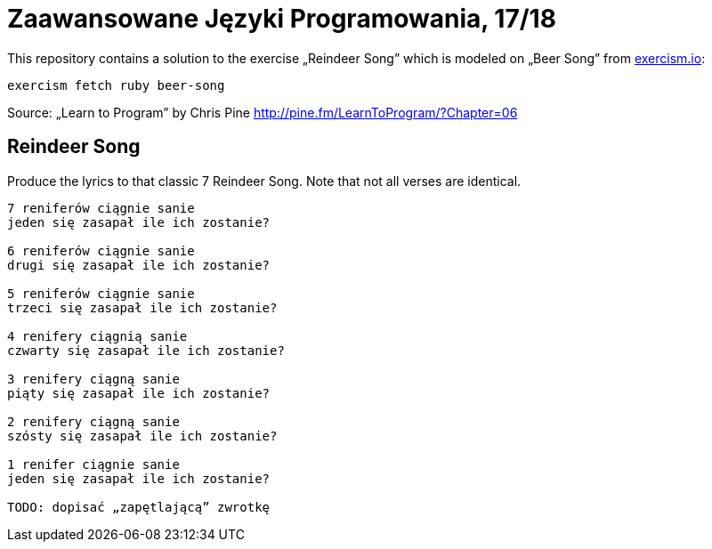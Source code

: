 # Zaawansowane Języki Programowania, 17/18
:source-highlighter: pygments
:pygments-style: pastie
:icons: font
:experimental:


This repository contains a solution to the exercise „Reindeer Song”
which is modeled on „Beer Song” from http://exercism.io[exercism.io]:
```sh
exercism fetch ruby beer-song
```
Source: „Learn to Program” by Chris Pine
http://pine.fm/LearnToProgram/?Chapter=06[http://pine.fm/LearnToProgram/?Chapter=06]


## Reindeer Song

Produce the lyrics to that classic 7 Reindeer Song.
Note that not all verses are identical.

```plain
7 reniferów ciągnie sanie
jeden się zasapał ile ich zostanie?

6 reniferów ciągnie sanie
drugi się zasapał ile ich zostanie?

5 reniferów ciągnie sanie
trzeci się zasapał ile ich zostanie?

4 renifery ciągnią sanie
czwarty się zasapał ile ich zostanie?

3 renifery ciągną sanie
piąty się zasapał ile ich zostanie?

2 renifery ciągną sanie
szósty się zasapał ile ich zostanie?

1 renifer ciągnie sanie
jeden się zasapał ile ich zostanie?

TODO: dopisać „zapętlającą” zwrotkę
```
